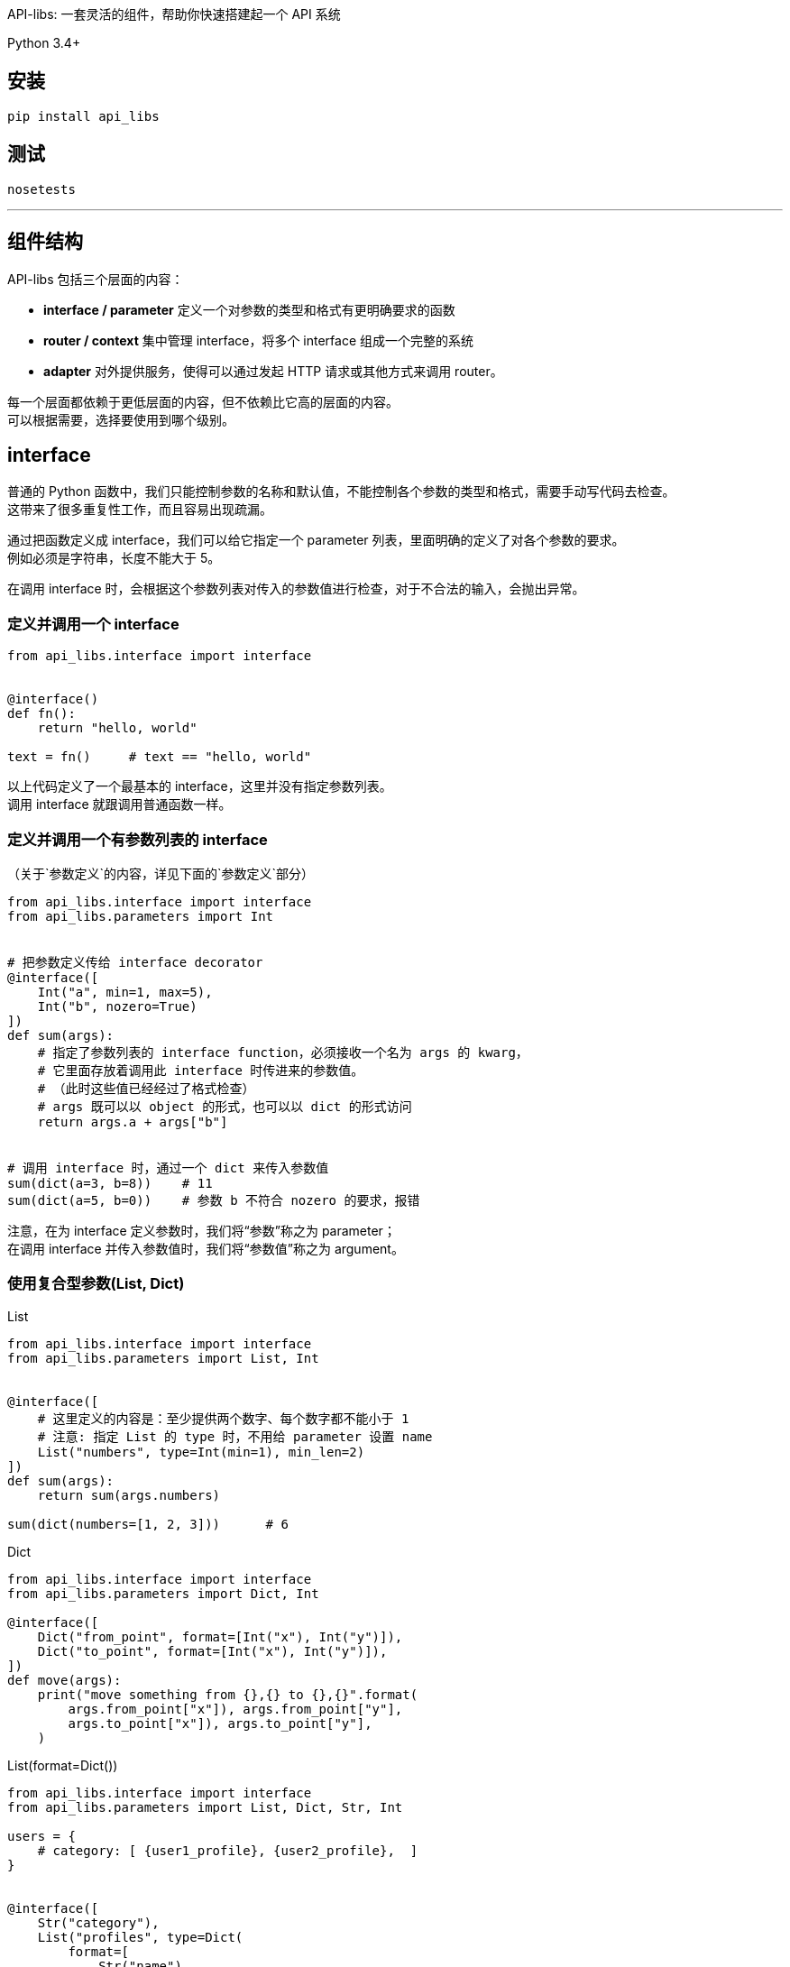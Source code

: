 API-libs: 一套灵活的组件，帮助你快速搭建起一个 API 系统

Python 3.4+


== 安装

[source,bash]
----
pip install api_libs
----


== 测试
[source,bash]
----
nosetests
----


'''


== 组件结构
API-libs 包括三个层面的内容：

* *interface / parameter*         定义一个对参数的类型和格式有更明确要求的函数
* *router / context*              集中管理 interface，将多个 interface 组成一个完整的系统
* *adapter*                       对外提供服务，使得可以通过发起 HTTP 请求或其他方式来调用 router。

每一个层面都依赖于更低层面的内容，但不依赖比它高的层面的内容。 +
可以根据需要，选择要使用到哪个级别。


== interface
普通的 Python 函数中，我们只能控制参数的名称和默认值，不能控制各个参数的类型和格式，需要手动写代码去检查。 +
这带来了很多重复性工作，而且容易出现疏漏。

通过把函数定义成 interface，我们可以给它指定一个 parameter 列表，里面明确的定义了对各个参数的要求。 +
例如必须是字符串，长度不能大于 5。

在调用 interface 时，会根据这个参数列表对传入的参数值进行检查，对于不合法的输入，会抛出异常。


=== 定义并调用一个 interface
[source,python]
----
from api_libs.interface import interface


@interface()
def fn():
    return "hello, world"

text = fn()     # text == "hello, world"
----
以上代码定义了一个最基本的 interface，这里并没有指定参数列表。 +
调用 interface 就跟调用普通函数一样。

=== 定义并调用一个有参数列表的 interface
（关于`参数定义`的内容，详见下面的`参数定义`部分）

[source,python]
----
from api_libs.interface import interface
from api_libs.parameters import Int


# 把参数定义传给 interface decorator
@interface([
    Int("a", min=1, max=5),
    Int("b", nozero=True)
])
def sum(args):
    # 指定了参数列表的 interface function，必须接收一个名为 args 的 kwarg，
    # 它里面存放着调用此 interface 时传进来的参数值。
    # （此时这些值已经经过了格式检查）
    # args 既可以以 object 的形式，也可以以 dict 的形式访问
    return args.a + args["b"]


# 调用 interface 时，通过一个 dict 来传入参数值
sum(dict(a=3, b=8))    # 11
sum(dict(a=5, b=0))    # 参数 b 不符合 nozero 的要求，报错
----
注意，在为 interface 定义参数时，我们将“参数”称之为 parameter； +
在调用 interface 并传入参数值时，我们将“参数值”称之为 argument。


=== 使用复合型参数(List, Dict)
[source,python]
.List
----
from api_libs.interface import interface
from api_libs.parameters import List, Int


@interface([
    # 这里定义的内容是：至少提供两个数字、每个数字都不能小于 1
    # 注意: 指定 List 的 type 时，不用给 parameter 设置 name
    List("numbers", type=Int(min=1), min_len=2)
])
def sum(args):
    return sum(args.numbers)

sum(dict(numbers=[1, 2, 3]))      # 6
----

[source,python]
.Dict
----
from api_libs.interface import interface
from api_libs.parameters import Dict, Int

@interface([
    Dict("from_point", format=[Int("x"), Int("y")]),
    Dict("to_point", format=[Int("x"), Int("y")]),
])
def move(args):
    print("move something from {},{} to {},{}".format(
        args.from_point["x"]), args.from_point["y"],
        args.to_point["x"]), args.to_point["y"],
    )
----

[source,python]
.List(format=Dict())
----
from api_libs.interface import interface
from api_libs.parameters import List, Dict, Str, Int

users = {
    # category: [ {user1_profile}, {user2_profile},  ]
}


@interface([
    Str("category"),
    List("profiles", type=Dict(
        format=[
            Str("name"),
            Int("age"),
            Str("address", required=False),
        ]
    ))
])
def add_users(args):
    users[args.category] = args.profiles
    return users

add_users(dict(
    category="home",
    profiles=[
        dict(name="David", age=18, address="Tokyo"),
        dict(name="Tom", age=20),
    ]
))
# return {"home": [{"name": "David", "age": 18, address: "Tokyo"}, {"name": "Tom", "age": 20}]}
----


=== 两步验证参数
[source,python]
----
from api_libs.interface import interface
from api_libs.parameters import Int, Str, CanHas, CanNotHas


@interface([
    Int("type"),  # 1 代表个人, 2 代表公司,
    CanHas("personal_name"),
    CanHas("compony_name"),
    Str("mobile")
])
def register_customer(args):
    if args.type == 1:
        args.future_build([Str("personal_name", max_len=15), CanNotHas("company_name")])
        return dict(personal=args.personal_name, mobile=args.mobile)
    else:
        args.future_build([Str("company_name", max_len=30), CanNotHas("personal_name")])
        return dict(compony=args.compony_name, mobile=args.mobile)

register_customer(dict(
    type=1,
    personal_name="David",
    mobile="123343"
))
# return dict(personal="David", mobile="123343")
----


== 参数(parameter)定义
Example: `Int("myint", min=1, nozero=True)`

系统提供了以下类型的 parameter：
Int::       要求传递进来的参数值必须是 int 类型
Float::     要求参数是 int 或 float
Decimal::   要求参数值是 str、int、float 或 Decimal。此 parameter 返回 python Decimal 对象，用于需要高精度小数的环境
Str::       要求参数值是 str
Bool::      要求参数值是 True 或 False
Datetime::  要求参数值是合法的 timestamp (int / float)，最终会返回一个 python datetime.datetime 对象（也支持直接传入一个 datetime.datetime 对象）
Date::      和 Datetime 一样，不过返回的是 datetime.date 对象
List::      要求参数值是指定类型的一组数据
Dict::      要求参数值是 dict，且符合 format spec 中定义的格式
CanHas::    对参数无条件放行，无论赋值与否、赋了什么值，都能通过验证。参见下面的“两步验证参数”部分
CanNotHas:: 无条件屏蔽此参数，只要赋了值（包括 None 值）就会报错。参见下面的“两步验证参数”部分

构建 Parameter 时，可以指定一些选项(specification)。

=== 大部分 Parameter 通用的选项
default::         给参数设置默认值
required=True::   若为 True，则此参数必须被赋值（但是不关心它是什么值，即使是 None 也无所谓）。
                  在设置了 `default` 的情况下，参数总是能通过 `required` 的检查。
nullable=False::  是否允许此参数的值为 None

=== Int、Float、Decimal 独有的选项
min::          此参数允许的最小数值
max::          此参数允许的最大数值
nozero=False:: 是否允许参数值为 0

=== Str 独有的选项
escape=True::  是否转义特殊字符（包括特殊空白符、HTML字符、SQL LIKE 匹配字符）
trim=True::    是否清除参数值两侧的空白符
choices::
    通过一个 str 列表，指定此 param 的合法值。 +
    例如 Str(choices=["me", "you"])，则客户端传上来的值只能是 "me" 或 "you"。 +
    一般使用了此选项后，就没必要使用 regex / not_regex / min_len / max_len 了。
regex::        要求参数值能与这里给出的正则表达式匹配
not_regex::    要求参数值不能与这里给出的正则表达式匹配（可用于剔除一些非法字符）
escape=True::  转义参数值中的 HTML 字符
min_len::      字符串最小长度
max_len::      字符串最大长度

=== List 独有的选项
min_len::     list 的最小长度
max_len::     list 的最大长度



'''


== router
通过 router 可以集中管理一系列 interface，只要把这些 interface 都注册到 router 中， +
之后只要通过这个 router 对象，就能调用所有的 interface，而不用去引入并调用那个实际的函数了。 +

router 还提供了一个 `context` 的概念。 +
每次通过 router 调用一个 interface 时，都会由 router 生成一个 context 对象。 +
这个对象里存放着与此次调用相关的上下文信息，还可以提供一些辅助方法，帮助 interface 更容易地完成任务。

通过 router 调用一个 interface 时，这个 interface 还可以更进一步调用另一个 interface，此时，之前生成的 context 对象会被流传下去，传递给下一个 interface。

context 可以有多种类型，不同类型的 context 对象会提供不同的信息和方法，适用于不同的任务。 +
每个 router 都会绑定一种 context 类型。 +
因为有了 context 的存在，在通过 router 调用 interface 时，除了要传入参数值，还要传入 context 初始化所需的数据。

=== router 的基本用法
[source,python]
----
from api_libs.route import Router
from api_libs.parameters import Str
from api_libs.interface import interface

router = Router()


# 若传递给 router 的是普通的 function，它会自动被转换成 interface。
# 通过 router 调用的 function 必须接收一个名为 context 的 kwarg
@router.register("getName")
def fn(context):
    return "David"

router.call("getName")  # return "David"
router.call("getname")  # route path 不区分大小写


# 在注册时，可以顺便指定 interface 的参数列表
# （若传给 router 的是一个已经定义好的 interface，则不用也不支持指定参数列表）
@router.register("sayHello", [Str("name")])
def fn2(context, args):
    return "Hello, " + args.name

# 和直接调用 interface 时一样，用一个 dict 传递参数值
# 第二个参数是用来初始化 context 的，这里我们并没有用到 context data，所以传入 None
router.call("sayHello", None, dict(name="John"))


# 定义函数时带上 context kwarg 可以让此 interface 既能直接调用又能通过 router 调用
@interface([Str("name")])
def fn3(args, context=None):
    return "Hello, " + args.name

router.register("sayHello2")(fn3)

# 以下两种方式都能成功调用
router.call("sayHello2", None, dict(name="Smith"))
fn3(dict(name="Smith"))
----

=== 在一个 interface 中调用另一个 interface
[source,python]
----
class Player:
    def __init__():
        self.money = 1000
        self.props = ["sword"]

players = {
    "David": Player(),
    "Tom": Player()
}


@router.register("props.buy", [Str("player"), Str("props_name")])
def fn1(context, args):
    player = players[args.player]
    consume_result = router.call("player.consume", None, dict(player=args.player, money=100))
    if consume_result:
        player.props.append(args.props_name)
        return True
    else:
        return False


@router.register("player.consume", [Str("player"), Int("money", min=1)])
def fn2(context, args):
    player = players[args.player]
    if player.money > args.money:
        player.money -= args.money
        return True
    else:
        return False

router.call("props.buy", None, dict(player="Tom", props_name="boots"))  # return True
----

=== 使用 context
[source,python]
----
class Player:
    def __init__():
        self.money = 1000
        self.props = ["sword"]

players = {
    "David": Player(),
    "Tom": Player()
}


@router.register("props.buy", [Str("props_name")])
def fn1(context, args):
    # 和上个例子相比，这里改为通过 context 来提供 player 信息
    player = context.data["player"]
    # 使用 context.call() 而不是 router.call()，这样当前的 context 信息就能被传递给下一个 API
    consume_result = context.call("player.consume", dict(money=100))
    if consume_result:
        player.props.append(args.props_name)
        return True
    else:
        return False


@router.register("player.consume", [Int("money", min=1)])
def fn2(context, args):
    player = context.data["player"]
    if player.money > args.money:
        player.money -= args.money
        return True
    else:
        return False

router.call("props.buy", dict(player=player["Tom"]), dict(props_name="boots"))  # return True
----

=== 使用自定义的 Context 类型
上面的例子用的是默认的 Context，它提供的功能很有限。实际上通过 context 可以做非常多的事情。 +
我们可以根据需要，自己定义一个 Context 类型，传给 Router。

[source,python]
----
from api_libs import Router, Context
from api_libs.parameters import *


class Player:
    def __init__():
        self.money = 1000
        self.props = ["sword"]

players = {
    "David": Player(),
    "Tom": Player()
}


class PlayerContext(Context):
    def __init__(self, router, player_name):
        super().__init__(router)
        self.player = players[player_name]

router = Router(PlayerContext)


@router.register("player.consume", [Int("money", min=1)])
def fn2(context, arguments):
    # router 绑定了我们自定义的 context，因此不用再访问 context.data["player"]，而是直接用 context.player
    if context.player.money > arguments.money:
        context.player.money -= arguments.money
        return True
    else:
        return False

# 传递 context 初始化信息的步骤也得到了简化
router.call("player.consume", "Tom", dict(money=100))   # return True
----


'''


== adapter
interface / router 本身不响应 HTTP 请求。如果想把 API 以 Web 服务的形式提供出来，就需要用到 adapter。 +
它可以把 HTTP 请求转换为对 interface 的调用，再把调用结果以 JSON 的形式输出给客户端。

目前 API-libs 只提供基于 Tornado 的 adapter。
你也可以参考它自行实现一个 adapter。


=== 使用 Tornado Adapter
[source,python]
----
from API-libs.adapters.tornado_adapter import TornadoAdapter
from tornado.web import Application

# 实例化 adapter
adapter = TornadoAdapter()

# 把 interface 注册在 adapter 下属的 router 中
# 这样这个 interface 才能被客户端所调用
@adapter.router.register("a.b.c")
def fn(context):
    return dict(result=True)

# 把 adapter 提供的 RequestHandler 放入 tornado application
application = Application([
    ("/api/(.+)", adapter.RequestHandler),
])
application.listen(8888)
tornado.ioloop.IOLoop.current().start()

# GET /api/a.b.c  => Response: {"result": true}
----

=== 使用 Tornado coroutine
[source,python]
----
import tornado
from tornado.httpclient import AsyncHTTPClient

@adapter.router.register("a.b.c")
@tornado.gen.coroutine
def fn1(context):
    http_client = AsyncHTTPClient()
    response = yield http_client.fetch("https://github.com")
    return dict(github_index=resonse.body.decode())


# 通过 router 调用其他 coroutine 类型的 interface 时，当前 handler 必须也是 coroutine 类型的
@adapter.api_router.register("d.e.f")
@tornado.gen.coroutine
def fn2(context):
    result = yield router.call("a.b.c")
    result["extra"] = "from fn2"
    return result
----
提示： Tornado 貌似自带防护机制，用同一个浏览器（在多个标签页内）同时访问同一个 API 时，即使使用了 coroutine，它们也仍然会线性地一个接一个地被响应，而不是并发响应。
